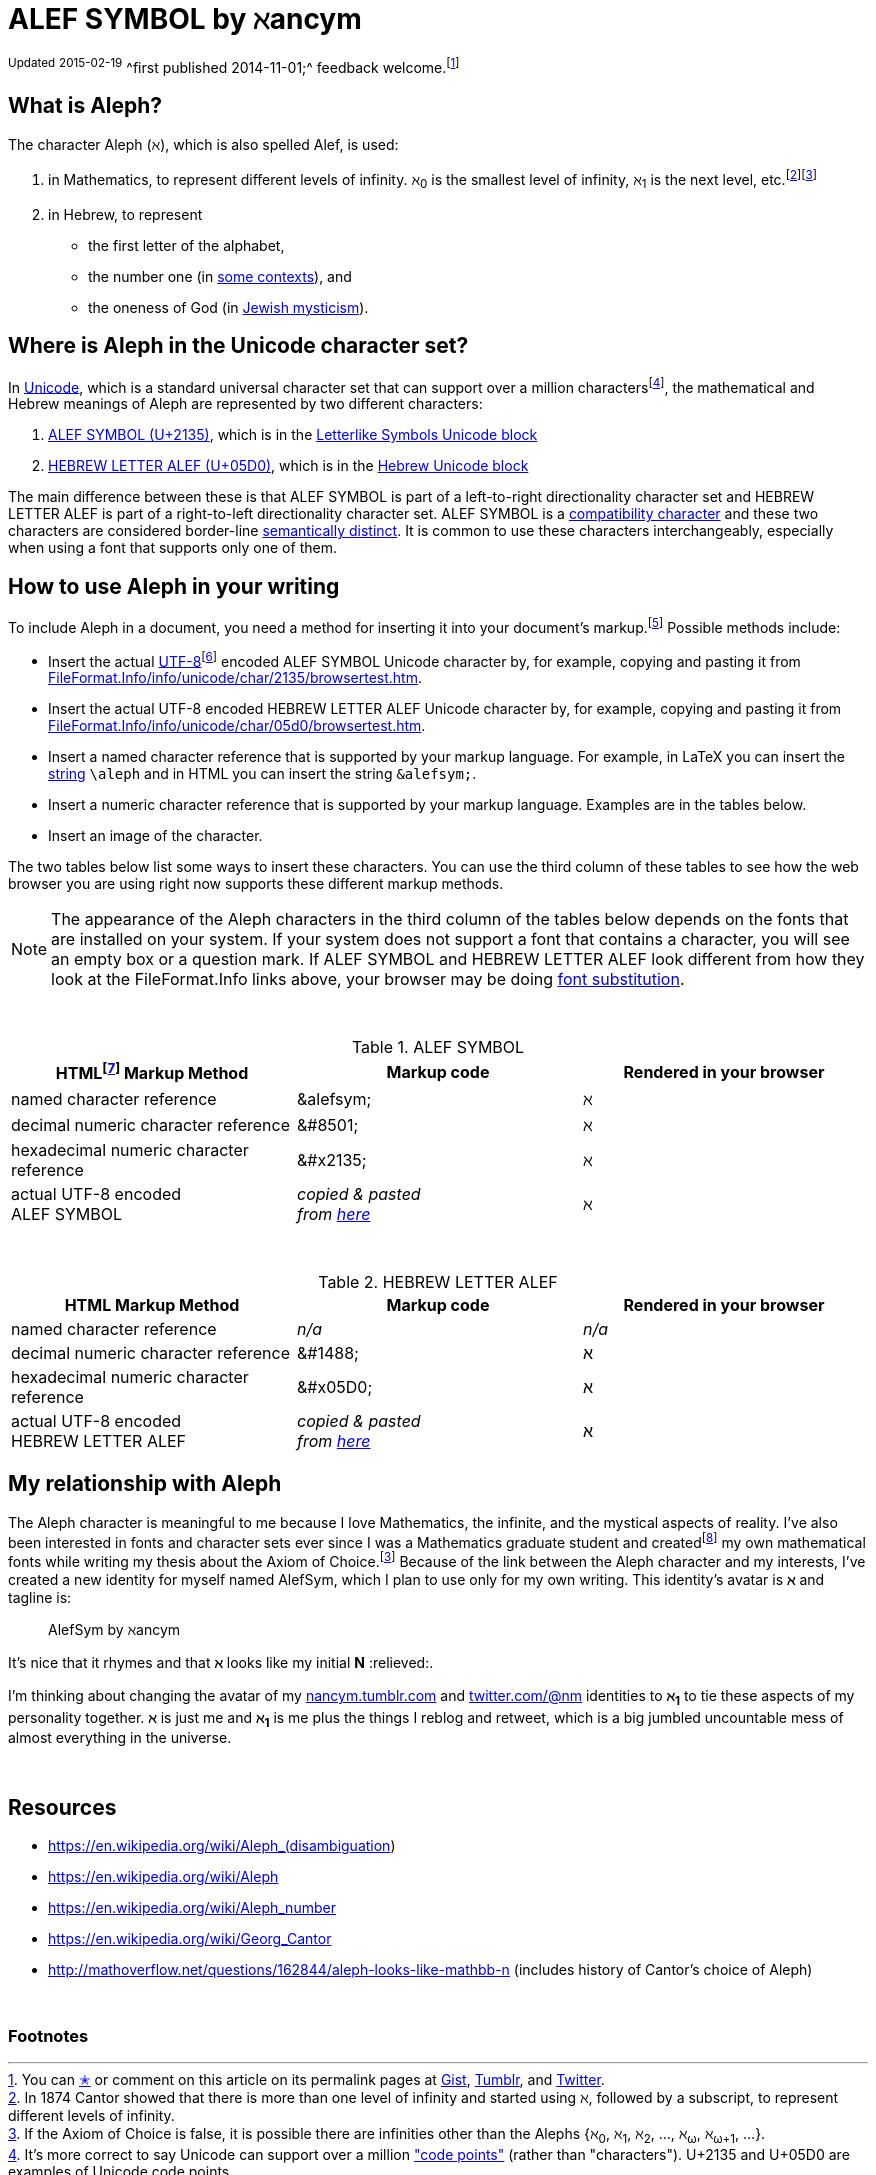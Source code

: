 = ALEF SYMBOL by ℵancym
:gurl: https://gist.github.com/nancym/caaeaf6777ca43adf789
:atuurl: http://alefsym.tumblr.com/post/101511865526/alef-symbol
:atwurl: https://twitter.com/alefsym/status/563370818407636992

// old :atwurl: https://twitter.com/alefsym/status/528676321170178048



^Updated^ ^2015-02-19^ 
^first published 2014-11-01;^
feedback welcome.footnoteref:[meta,You can
+++<a href="https://en.wikipedia.org/wiki/Like_button" title="bookmark, favorite, heart (♥), like, or star (★)">✭</a>+++
or comment on this article on its permalink pages at
{gurl}[Gist], {atuurl}[Tumblr], and {atwurl}[Twitter].]

== What is Aleph?

The character Aleph (&alefsym;), which is also spelled Alef, is used:

  . in Mathematics, to represent different levels of infinity. &alefsym;~0~ is the smallest level of infinity, &alefsym;~1~ is the next level, etc.footnote:[In 1874 Cantor showed that there is more than one level of infinity and started using &alefsym;, followed by a subscript, to represent different levels of infinity.]footnoteref:[ac,If the Axiom of Choice is false, it is possible there are infinities other than the Alephs {&alefsym;~0~, &alefsym;~1~, &alefsym;~2~, ..., &alefsym;~ω~, &alefsym;~ω+1~, ...}.]
  . in Hebrew, to represent
    * the first letter of the alphabet,
    * the number one (in http://en.wikipedia.org/wiki/Hebrew_alphabet#Numeric_values_of_letters[some contexts]), and
    * the oneness of God (in https://en.wikipedia.org/wiki/Aleph#Rabbinic_Judaism[Jewish mysticism]).
    

== Where is Aleph in the Unicode character set?

In https://en.wikipedia.org/wiki/Unicode[Unicode], which is a standard universal character set that can support over a million charactersfootnote:[It's more correct to say Unicode can support over a million http://en.wikipedia.org/wiki/Code_point["code points"] (rather than "characters"). U+2135 and U+05D0 are examples of Unicode code points.], the mathematical and Hebrew meanings of Aleph are represented by two different characters:

  . http://www.fileformat.info/info/unicode/char/2135/index.htm[ALEF SYMBOL (U+2135)], which is in the
http://en.wikipedia.org/wiki/Letterlike_Symbols[Letterlike Symbols Unicode block]
  . http://www.fileformat.info/info/unicode/char/05d0/index.htm[HEBREW LETTER ALEF (U+05D0)], which is in the
http://en.wikipedia.org/wiki/Hebrew_(Unicode_block)[Hebrew Unicode block]

The main difference between these is that ALEF SYMBOL is part of a left-to-right directionality character set and HEBREW LETTER ALEF is part of a right-to-left directionality character set. 
ALEF SYMBOL is a 
https://en.wikipedia.org/wiki/Unicode_compatibility_characters[compatibility character] and these two characters are considered border-line
https://en.wikipedia.org/wiki/Unicode_compatibility_characters#Semantically_distinct_characters[semantically distinct].
It is common to use these characters interchangeably, especially when using a font that supports only one of them.
 
== How to use Aleph in your writing

To include Aleph in a document, you need a method for inserting it into your document's markup.footnote:[Common markup languages include AsciiDoc, HTML, LaTeX, Markdown, SGML, XHTML, and XML. AsciiDoc and Markdown are known as "lightweight markup languages."] Possible methods include:

  * Insert the actual https://en.wikipedia.org/wiki/UTF-8[UTF-8]footnoteref:[utf8,UTF-8 is the encoding I'm using on this web page (and the encoding that is used on most web pages nowadays).] encoded ALEF SYMBOL Unicode character by, for example, copying and pasting it from http://www.fileformat.info/info/unicode/char/2135/browsertest.htm[FileFormat.Info/info/unicode/char/2135/browsertest.htm].
  * Insert the actual UTF-8 encoded
HEBREW LETTER ALEF Unicode character by, for example, copying and pasting it from http://www.fileformat.info/info/unicode/char/05d0/browsertest.htm[FileFormat.Info/info/unicode/char/05d0/browsertest.htm].
  * Insert a named character reference that is supported by your markup language. For example, in LaTeX you can insert the
http://en.wikipedia.org/wiki/String_(computer_science)[string]  
 `\aleph` and in
HTML
you can insert the string  `\&alefsym;`.
  * Insert a numeric character reference that is supported by your markup language. Examples are in the tables below.
  * Insert an image of the character.

The two tables below list some ways to insert these characters. You can use the third column of these tables to see how the web browser you are using right now supports these different markup methods.

NOTE: The appearance of the Aleph characters in the third column of the tables below depends on the fonts that are installed on your system. If your system does not support a font that contains a character, you will see an empty box or a question mark. If ALEF SYMBOL and HEBREW LETTER ALEF look different from how they look at the FileFormat.Info links above, your browser may be doing https://en.wikipedia.org/wiki/Font_substitution[font substitution].

&nbsp;

.ALEF SYMBOL
[cols="3", options="header"]
|===
|HTMLfootnoteref:[html,By "HTML," I mean HTML and lightweight HTML markup languages, such as AsciiDoc and Markdown. I wrote this article in AsciiDoc.] Markup Method
|Markup code
|Rendered in your browser

|named character reference
|\&alefsym;
|&alefsym;

|decimal numeric character reference
|\&#8501;
|&#8501;

|hexadecimal numeric character reference
|\&#x2135;
|&#x2135;

|actual UTF-8 encoded +
ALEF SYMBOL
|_copied & pasted +
from http://www.fileformat.info/info/unicode/char/2135/browsertest.htm[here]_
|ℵ
|===

// need more space here...
&nbsp;
&nbsp;

.HEBREW LETTER ALEF
[cols="3", options="header"]
|===
|HTML Markup Method
|Markup code
|Rendered in your browser

|named character reference
|_n/a_
|_n/a_

|decimal numeric character reference
|\&#1488;
|&#1488;

|hexadecimal numeric character reference
|\&#x05D0;
|&#x05D0;

|actual UTF-8 encoded +
HEBREW LETTER ALEF
|_copied & pasted +
from http://www.fileformat.info/info/unicode/char/05d0/browsertest.htm[here]_
|א
|===




// N2S: actual UTF-8 bytes - need to figure out correct terminology for this


////
== Questions

* Are these two characters https://en.wikipedia.org/wiki/Unicode_equivalence[canonically equivalent]? 
* Are they homographs?
////

== My relationship with Aleph

The Aleph character is meaningful to me because I love Mathematics,
the infinite, and the mystical aspects of reality. I've also been interested in
fonts and character sets ever since I was a Mathematics graduate student and
createdfootnote:[In graduate school, I spent many hours using http://en.wikipedia.org/wiki/Fontographer[Fontastic] to create mathematical fonts while procrastinating writing my thesis. For example, I fiddled a lot with the pixels in my
2^&alefsym;~0~^ character.]
my own mathematical fonts
while writing my thesis about the Axiom of Choice.footnoteref:[ac]
Because of the link between the Aleph character and my interests,
I've created a new identity for myself named AlefSym, which I plan to use only for my own writing. This identity's avatar is *&alefsym;* and tagline is:
____
AlefSym by ℵancym
____

It's nice that it rhymes and that *&alefsym;* looks like my initial *N* :relieved:.

I'm thinking about changing the avatar of my
http://nancym.tumblr.com/[nancym.tumblr.com]
and
https://twitter.com/@nm[twitter.com/@nm]
identities
to *&alefsym;~1~*
to tie these aspects of my personality together. *&alefsym;* is just me
and *&alefsym;~1~* is me plus the things I reblog
and retweet, which is a big jumbled uncountable mess of almost everything in the universe.
 

// need more space here...
&nbsp;
&nbsp;

== Resources

* https://en.wikipedia.org/wiki/Aleph_(disambiguation)
* https://en.wikipedia.org/wiki/Aleph
* https://en.wikipedia.org/wiki/Aleph_number
* https://en.wikipedia.org/wiki/Georg_Cantor
* http://mathoverflow.net/questions/162844/aleph-looks-like-mathbb-n (includes history of Cantor's choice of Aleph)

// need more space here...
&nbsp;

=== Footnotes
